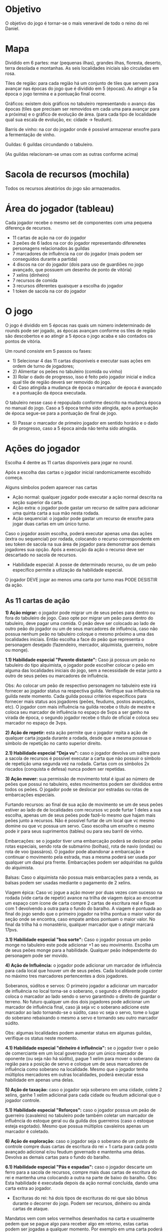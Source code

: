 * Objetivo

O objetivo do jogo é tornar-se o mais venerável de todo o reino do rei Daniel.

* Mapa

Dividido em 6 partes: mar (pequenas ilhas), grandes ilhas, floresta, deserto, terra desolada e montanhas. As seis localidades iniciais são circuladas em rosa.

Tiles de região: para cada região há um conjunto de tiles que servem para avançar nas épocas do jogo que é dividido em 5 (épocas). Ao atingir a 5a época o jogo termina e a pontuação final ocorre.

Gráficos: existem dois gráficos no tabuleiro representando o avanço das épocas (tiles que precisam ser removidos em cada uma para avançar para a próxima) e o gráfico de evolução de área.
(para cada tipo de localidade qual sua escala de evolução, ex: cidade -> feudum).

Barris de vinho: na cor do jogador onde é possível armazenar enxofre para a fermentação de vinho.

Guildas: 6 guildas circundando o tabuleiro.

[[./img/guilds.png]]

(As guildas relacionam-se umas com as outras conforme acima)

* Sacola de recursos (mochila)

Todos os recursos aleatórios do jogo são armazenados.

* Área do jogador (tableau)

Cada jogador recebe o mesmo set de componentes com uma pequena diferença de recursos.

- 11 cartas de ação na cor do jogador
- 3 peões de 6 lados na cor do jogador representando diferenetes personagens relacionados às guildas
- 7 marcadores de influência na cor do jogador (mais podem ser conseguidos durante a partida)
- 4 discos na cor do jogador (dois para uso de guardiões no jogo avançado, que possuem um desenho de ponto de vitória)
- 7 xelins (dinheiro)
- 7 recursos de comida
- 3 recursos diferentes quaisquer a escolha do jogador
- 1 token de sacola na cor do jogador

* O jogo

O jogo é dividido em 5 épocas nas quais um número indeterminado de rounds pode ser jogado, as épocas avançam conforme os tiles de região são descobertos e ao atingir a 5 época o jogo acaba e são contados os pontos de vitória.


Um round consiste em 5 passos ou fases:

- 1) Selecionar 4 das 11 cartas disponíveis e executar suas ações em ordem de turno de jogadores;
- 2) Alimentar os peões no tabuleiro (comida ou vinho)
- 3) Rolar o dado de progresso, isso é feito pelo jogador inicial e indica qual tile de região deverá ser removido do jogo.
- 4) Caso atingida a mudança de época o marcador de época é avançado e a pontuação da época executada.
O tabuleiro nesse caso é repopulado conforme descrito na mudança época no manual do jogo. Caso a 5 época tenha sido atingida, após a pontuação de época segue-se para a pontuação de final de jogo.
- 5) Passar o marcador de primeiro jogador em sentido horário e o dado de progresso, caso a 5 época ainda não tenha sido atingida.

* Ações do jogador

Escolha 4 dentre as 11 cartas disponíveis para jogar no round.

Após a escolha das cartas o jogador inicial randomicamente escolhido começa.

Alguns símbolos podem aparecer nas cartas

[[./img/symbol.png]]

- Ação normal: qualquer jogador pode executar a ação normal descrita na seção superior da carta.
- Ação extra: o jogador pode gastar um recurso de salitre para adicionar uma quinta carta a sua mão nesta rodada.
- Ação sequencial: o jogador pode gastar um recurso de enxofre para jogar duas cartas em um único turno.

Caso o jogador assim escolha, poderá executar apenas uma das ações (extra ou sequencial) por rodada, colocando o recurso correspondente em seu token de sacola na sua área de jogador
para demonstrar aos demais jogadores sua opção.
Após a execução da ação o recurso deve ser descartado no sacola de recursos.

- Habilidade especial: A posse de determinado recurso, ou de um peão específico permite a utlização da habilidade especial.

O jogador DEVE jogar ao menos uma carta por turno mas PODE DESISTIR da ação.

** As 11 cartas de ação


*1) Ação migrar:* o jogador pode migrar um de seus peões para dentro ou fora do tabuleiro de jogo. Caso opte por migrar um peão para dentro do tabuleiro, deve pagar uma comida.
O peão deve ser colocado ao lado de outro peão do jogador ou um de seus marcadores de influência, caso não possua nenhum peão no tabuleiro coloque o mesmo próximo a uma das localidades
iniciais. Então escolha a face do peão que representa o personagem desejado (fazendeiro, mercador, alquimista, guerreiro, nobre ou monge).

*1.1) Habilidade especial "Parente distante":* Caso já possua um peão no tabuleiro do tipo alquimista, o jogador pode escolher colocar o peão em alguma das localidades iniciais do jogo,
sem a necessidade de estar junto a outro de seus peões ou marcadores de influência.

Obs: Ao colocar um peão de respectivo personagem no tabuleiro este irá fornecer ao jogador status na respectiva guilda. Verifique sua influência na guilda neste momento. Cada guilda possui critérios
específicos para fornecer mais status aos jogadores (peões, feudums, postos avançados, etc). O jogador com mais influẽncia na guilda recebe o título de mestre e coloca seu marcador de influência
no espaço de 5vps a ser ganho na virada de época, o segundo jogador recebe o título de oficial e coloca seu marcador no espaço de 3vps.

*2) Ação de repetir:* esta ação permite que o jogador repita a ação de qualquer carta jogada durante a rodada, desde que a mesma possua o símbolo de repetição no canto superior direito.

*2.1) Habilidade especial "Deja vu":* caso o jogador devolva um salitre para a sacola de recursos é possível executar a carta que não possuir o símbolo de repetição uma segunda
vez na rodada. Cartas com os símbolos 2x riscados (conquista e defesa) nunca podem ser repetidas.

*3) Ação mover:* sua permissão de movimento total é igual ao número de peões que possui no tabuleiro, estes movimentos podem ser divididos entre todos os peões. O jogador pode se deslocar
por estradas ou rotas de embarcações especiais.

     Furtando recursos: ao final de sua ação de movimento se um de seus peões estiver ao lado de de localidades com recursos vc pode furtar 1 deles a sua escolha, apenas um de seus peões pode
fazê-lo mesmo que hajam mais peões junto a recursos. Não é possível furtar de um local que vc mesmo domine ou que vc possua um servo.
Caso escolha um enxofre o mesmo pode ir para seus suprimentos (tableu) ou para seu barril de vinho.

     Embarcações: se o jogador tiver uma embarcação poderá se deslocar pelas rotas especiais, sendo rota de submarino (bolhas), rota de navio (ondas) ou rota de voo (passáros). O jogador
pode abandonar a embarcação e continuar o movimento pela estrada, mas a mesma poderá ser usada por qualquer um daqui pra frente. Embarcações podem ser adquiridas na guilda do alquimista.

     Balsas: Caso o alquimista não possua mais embarcações para a venda, as balsas podem ser usadas mediante o pagamento de 2 xelins.

     Viagem épica: Caso vc jogue a ação mover por duas vezes com sucesso na rodada (vide carta de repetir) avance na trilha de viagem épica ao encontrar um espaço com ícone de carta
compre 2 cartas de escritura real e fique com 1 devolvendo a outra para o fundo do baralho. A viagem é pontuada ao final do jogo sendo que o primeiro jogador na trilha pontua o maior
valor da seção onde se encontra, caso empate ambos pontuam o maior valor. No final da trilha há o monastério, qualquer marcador que o atingir marcará 17pvs.

*3.1) Habilidade especial "boa sorte":* Caso o jogador possua um peão monge no tabuleiro este pode adicionar +1 ao seu movimento. Escolha um de seus peões monge para a habilidade.
Qualquer peão independente do personagem pode ser movido.

*4) Ação de Influência:* o jogador pode adicionar um marcador de influência para cada local que houver um de seus peões. Cada localidade pode conter no máximo tres marcadores
pertencentes a dois jogadores.

Soberanos, súditos e servos: O primeiro jogador a adicionar um marcador de influência no local torna-se o soberano, o segundo e diferente jogador coloca o marcador ao lado sendo
o servo garantindo o direito de guardar o terreno. No futuro qualquer um dos dois jogadores pode adicionar um marcador de influência final, caso já seja vc o soberano adicione este
marcador ao lado tornando-se o súdito, caso vc seja o servo, tome o lugar do soberano rebaixando o mesmo a servo e tornando seu outro marcador súdito.

Obs: algumas localidades podem aumentar status em algumas guildas, verifique os status neste momento.

*4.1) Habilidade especial "dinheiro é influência":* se o jogador tiver o peão de comerciante em um local governado por um único marcador de oponente (ou seja não há súdito), pague 1 xelim
para mover o soberano da região para a posição de servo e coloque um de seus marcadores de influência como soberano na localidade. Mesmo que o jogador tenha múltiplos mercadores em outras
localidades, poderá executar essa habilidade em apenas uma delas.

*5) Ação de taxação:* caso o jogador seja soberano em uma cidade, colete 2 xelins, ganhe 1 xelim adicional para cada cidade ou feudum adicional que o jogador controle.

*5.1) Habilidade especial "Reforços":* caso o jogador possua um peão de guerreiro (cavaleiro) no tabuleiro pode também coletar um marcador de influência do estoque geral ou da
guilda dos guerreiros (caso o estoque esteja esgotado). Mesmo que possua múltiplos cavaleiros apenas um marcador é coletado.

*6) Ação de exploração:* caso o jogador seja o soberano de um posto de controle compre duas cartas de escritura do rei + 1 carta para cada posto avançado adicional e/ou feudum governado e
mantenha uma delas. Devolva as demais cartas para o fundo do baralho.

*6.1) Habilidade especial "Pás e espadas":* caso o jogador descarte um ferro para a sacola de recursos, compre mais duas cartas de escritura do rei e mantenha uma colocando a outra na parte de baixo do
baralho. Obs: Esta habilidade é executada depois da ação normal concluída, dando uma carta extra ao jogador.

- Escrituras do rei: há dois tipos de escrituras do rei que são bônus durante o decorrer do jogo. Podem ser recursos, dinheiro ou ainda cartas de ataque.
Mandatos vem com selos vermelhos desenhados na carta e usualmente pedem que se pague algo para receber algo em retorno, estas cartas podem ser jogadas a qualquer momento.
Por exemplo em uma carta poderá constar que se for descartado uma comida o jogador receberá 3 xelins.
Ou no caso de cartas de ataque por exemplo pode constar que se o jogador gastar um ferro ganhará +2 de ataque.
Títulos lhe concedem pontos ao final do jogo por objetivos completados. Selos reais (tokens vermelhos iguais aos que ficam junto a guilda dos nobres) habilitam o objetivo na carta.
Por exemplo uma carta pode lhe dar pontos de vitória por localidades nas quais seja soberano em determinada região.

São permitidos manter até 3 escrituras do rei, caso adquira-se mais, alguma deverá ser devolvida ao final do baralho.

*7) Ação de colheita:* caso o jogador seja soberano em uma fazenda pegue 5 recursos da sacola de recursos e coloque ao lado de uma de suas fazendas. Apenas uma fazenda é afetada por ação.
Receba um recurso adicional para cada feudum, fazenda ou conta de rosário que tiver.
Obs: O máximo de recursos que uma fazenda comporta são 10. Caso uma fazenda possua 10 recursos só poderá receber novos recursos quando baixar desse número.

Favores: ao invés de colocar a colheita completa em uma de suas fazendas o jogador pode escolher comprar os recursos da sacola e colocar a colheira parcial ali e comprar novamente colocando
em seu estoque pessoal, conforme a tabela de colheita descrita na carta. Caso opte pelos favores, por isso ser um ato muito profano, perderá as contas de rosário transformando-as em selos reais.
Vire a conta de rosário para o lado inverso vermelho (selo real).

*7.1) Habilidade especial "Inspecionar a colheita":* caso o jogador tenha um peão fazendeiro em jogo ele poderá comprar os recursos aleatórios normalmente da colheita e escolher visivelmente seus favores dentre os recursos comprados.

*8) Ação de melhoria:* caso o jogador seja o soberano de determinada localidade pode-se realizar o upgrade dessa localidade pagando o recurso necessário.

Ex:
posto avançado + 1 recurso de madeira realiza o upgrade para uma fazenda.
fazenda + 1 recurso de ferro realiza o upgrade para uma cidade, nesse caso todos os recursos residentes na fazenda são descartados para a sacola de recursos.
cidade + 1 selo real realiza o upgrade para um feudum do tipo de sua escolha. Ao colocar o feudum no tabuleiro verifique o status da guilda correspondente.

Obs: Ao realizar o upgrade para um feudum o jogador tornar-se-á o vassalo do mesmo e deve agora respeito ao rei Daniel que deve ser demonstrado pelo avanço na trilha militar.
Para cada conquista realizada o jogador pode colocar um token na trilha com o desenho da catapulta e a cada conquista subsequente, caso falhe em uma conquista na época marcada para avaliação na trilha, subtraia o número de pvs
indicados.

Após o upgrade ser realizado, retire o tile de região (avanço de época) correspondente a época atual ou inferior e a região onde ocorrido e pontue de acordo, caso não exista um tile na região correspondente pegue o tile de qualquer região,
porém não há pontuação nesse caso.

Os tiles de região (avanço de época) podem ser usados de duas formas diferentes: como um recurso curinga ou como um terreno que pode ser usado com a habilidade especial conforme descrito em seguida.

*8.1) Habilidade especial "Guardar terreno":* devolvendo um recurso de madeira para a sacola de recursos o jogador pode colocar um de seus terrenos coletados ao lado de qualquer local onde seja servo e pontuar 2pv
Apenas um terreno é permitido por localidade. *Importante:* jogue essa ação em detrimento da ação normal!
Coloque 3 recursos no terreno de acordo com o tipo solicitado, a cada época subsequente, depois de pontuar, adicione mais três recursos, cada vez pode-se optar por coletar todos os recursos ou deixar que se acumulem,
ao coletar os recursos deve-se pagar um para o soberano da localidade como tributo. Ao início de cada época pontue 2pv para cada um de seus terrenos vazios e 4pv para cada terreno com recursos.
